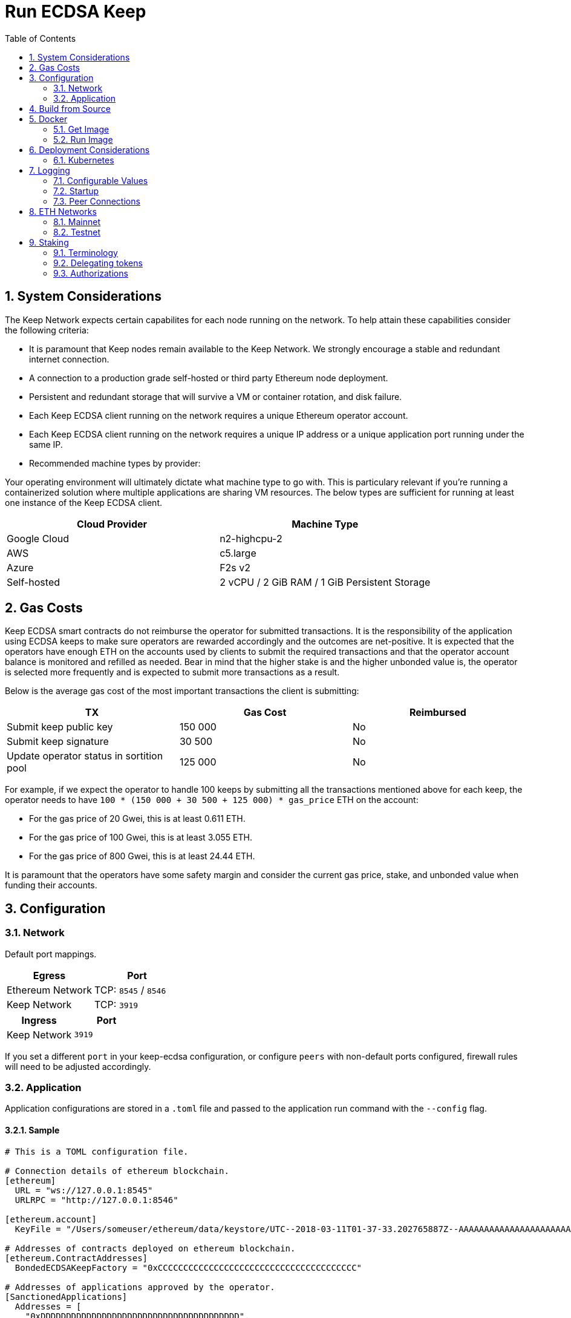 :toc: macro

= Run ECDSA Keep

:icons: font
:numbered:
toc::[]

== System Considerations

The Keep Network expects certain capabilites for each node running on the network.  To help attain
these capabilities consider the following criteria:

- It is paramount that Keep nodes remain available to the Keep Network. We strongly encourage a
  stable and redundant internet connection.
- A connection to a production grade self-hosted or third party Ethereum node deployment.
- Persistent and redundant storage that will survive a VM or container rotation, and disk failure.
- Each Keep ECDSA client running on the network requires a unique Ethereum operator account.
- Each Keep ECDSA client running on the network requires a unique IP address or a unique
  application port running under the same IP.
- Recommended machine types by provider:

Your operating environment will ultimately dictate what machine type to go with.  This is
particulary relevant if you're running a containerized solution where multiple applications are
sharing VM resources.  The below types are sufficient for running at least one instance of the
Keep ECDSA client.

[%header,cols=2*]
|===
|Cloud Provider
|Machine Type

|Google Cloud
|n2-highcpu-2

|AWS
|c5.large

|Azure
|F2s v2

|Self-hosted
|2 vCPU / 2 GiB RAM / 1 GiB Persistent Storage
|===

== Gas Costs

Keep ECDSA smart contracts do not reimburse the operator for submitted transactions. It is the
responsibility of the application using ECDSA keeps to make sure operators are rewarded accordingly
and the outcomes are net-positive. It is expected that the operators have enough ETH on the accounts
used by clients to submit the required transactions and that the operator account balance is monitored
and refilled as needed. Bear in mind that the higher stake is and the higher unbonded value is, the
operator is selected more frequently and is expected to submit more transactions as a result.

Below is the average gas cost of the most important transactions the client is submitting:

[%header,cols=3*]
|===
|TX
|Gas Cost
|Reimbursed

|Submit keep public key
|150 000
|No

|Submit keep signature
|30 500
|No

|Update operator status in sortition pool
|125 000
|No
|===

For example, if we expect the operator to handle 100 keeps by submitting all the transactions mentioned
above for each keep, the operator needs to have `100 * (150 000 + 30 500 + 125 000) * gas_price` ETH on
the account:

- For the gas price of 20 Gwei, this is at least 0.611 ETH. 
- For the gas price of 100 Gwei, this is at least 3.055 ETH. 
- For the gas price of 800 Gwei, this is at least 24.44 ETH. 

It is paramount that the operators have some safety margin and consider the current gas price, stake, and
unbonded value when funding their accounts.

== Configuration

=== Network

Default port mappings.

[%header,cols=2*]
|===
|Egress
|Port

|Ethereum Network
| TCP: `8545` / `8546`

|Keep Network
| TCP: `3919`
|===

[%header,cols=2*]
|===
|Ingress
|Port

|Keep Network
|`3919`
|===

If you set a different `port` in your keep-ecdsa configuration, or configure `peers` with
non-default ports configured, firewall rules will need to be adjusted accordingly.

=== Application

Application configurations are stored in a `.toml` file and passed to the application run command
 with the `--config` flag.

==== Sample

[source,toml]
----
# This is a TOML configuration file.

# Connection details of ethereum blockchain.
[ethereum]
  URL = "ws://127.0.0.1:8545"
  URLRPC = "http://127.0.0.1:8546"

[ethereum.account]
  KeyFile = "/Users/someuser/ethereum/data/keystore/UTC--2018-03-11T01-37-33.202765887Z--AAAAAAAAAAAAAAAAAAAAAAAAAAAAAA8AAAAAAAAA"

# Addresses of contracts deployed on ethereum blockchain.
[ethereum.ContractAddresses]
  BondedECDSAKeepFactory = "0xCCCCCCCCCCCCCCCCCCCCCCCCCCCCCCCCCCCCCCC"

# Addresses of applications approved by the operator.
[SanctionedApplications]
  Addresses = [
    "0xDDDDDDDDDDDDDDDDDDDDDDDDDDDDDDDDDDDDDDD",
    "0xEEEEEEEEEEEEEEEEEEEEEEEEEEEEEEEEEEEEEEE"
  ]

[Storage]
  DataDir = "/my/secure/location"

[LibP2P]
  Peers = ["/ip4/127.0.0.1/tcp/3919/ipfs/njOXcNpVTweO3fmX72OTgDX9lfb1AYiiq4BN6Da1tFy9nT3sRT2h1"]
  Port = 3919
  # Uncomment to override the node's default addresses announced in the network
  AnnouncedAddresses = ["/dns4/example.com/tcp/3919", "/ip4/80.70.60.50/tcp/3919"]

[TSS]
# Timeout for TSS protocol pre-parameters generation. The value
# should be provided based on resources available on the machine running the client.
# This is an optional parameter, if not provided timeout for TSS protocol
# pre-parameters generation will be set to `2 minutes`.
  PreParamsGenerationTimeout = "2m30s"
----

==== Parameters

[%header,cols=4*]
|===
|`ethereum`
|Description
|Default
|Required

|`URL`
|The Ethereum host your keep-ecdsa will connect to.  Websocket protocol/port.
|""
|Yes

|`URLRPC`
|The Ethereum host your keep-ecdsa will connect to.  RPC protocol/port.
|""
|Yes
|===

[%header,cols=4*]
|===
|`ethereum.account`
|Description
|Default
|Required

|`KeyFile`
|The local filesystem path to your Keep operator Ethereum account keyfile.
|""
|Yes
|===

[%header,cols=4*]
|===
|`ethereum.ContractAddresses`
|Description
|Default
|Required

|`BondedECDSAKeepFactory`
|Hex-encoded address of the BondedECDSAKeepFactory Contract.
|""
|Yes
|===

[%header,cols=4*]
|===
|`SanctionedApplications`
|Description
|Default
|Required

|`Addresses`
|Comma delimited hex-encoded list of application addresses authorized to bond for a given operator.
|[""]
|Yes
|===

[%header,cols=4*]
|===
|`LibP2P`
|Description
|Default
|Required

|`Peers`
|Comma separated list of network peers to boostrap against.
|[""]
|Yes

|`Port`
|The port to run your instance of Keep on.
|3919
|Yes

|`AnnouncedAddresses`
|Multiaddr formatted hostnames or addresses annouced to the
Keep Network. More on multiaddr format
https://docs.libp2p.io/reference/glossary/#multiaddr[in the libp2p
reference].
|[""]
|No
|===

[%header,cols=4*]
|===
|`Storage`
|Description
|Default
|Required

|`DataDir`
|Location to store the Keep nodes group membership details.
|""
|Yes
|===

[%header,cols=4*]
|===
|`TSS`
|Description
|Default
|Required

|`PreParamsGenerationTimeout`
|Timeout for TSS protocol pre-parameters generation.
|"2m"
|No
|===

==== Celo Alfajores
The https://docs.celo.org/getting-started/alfajores-testnet[Alfajores Testnet] is a Celo test network for developers building on the Celo platform.

[source,toml]
----
# Celo Alfajores host connection info.
  URL    = "wss://alfajores-forno.celo-testnet.org/ws"
  URLRPC = "https://alfajores-forno.celo-testnet.org"
----

== Build from Source

See the https://github.com/keep-network/keep-core/tree/master/docs/development#building[building] section in our developer docs.

== Docker

=== Get Image

https://hub.docker.com/r/keepnetwork/keep-ecdsa-client/

*Latest:*
`docker pull keepnetwork/keep-ecdsa-client`

*Tag:*
`docker pull keepnetwork/keep-ecdsa-client:<tag-version>`

=== Run Image
This is a sample run command for illustration purposes only.

[source,bash]
----
export KEEP_ECDSA_ETHEREUM_PASSWORD=$(cat .secrets/eth-account-password.txt)
export KEEP_ECDSA_CONFIG_DIR=$(pwd)/config
export KEEP_ECDSA_PERSISTENCE_DIR=$(pwd)/persistence

docker run -d \
--entrypoint /usr/local/bin/keep-ecdsa \
--volume $KEEP_ECDSA_PERSISTENCE_DIR:/mnt/keep-ecdsa/persistence \
--volume $KEEP_ECDSA_CONFIG_DIR:/mnt/keep-ecdsa/config \
--env KEEP_ETHEREUM_PASSWORD=$KEEP_ECDSA_ETHEREUM_PASSWORD \
--env LOG_LEVEL=debug \
--log-opt max-size=100m \
--log-opt max-file=3 \
-p 3919:3919 \
keepnetwork/keep-ecdsa-client:<version> --config /mnt/keep-ecdsa/config/keep-ecdsa-config.toml start
----

== Deployment Considerations

=== Kubernetes

At Keep we run on GCP + Kube. To accommodate the aforementioned system considerations we use the following pattern for each of our environments:

- Regional Kube cluster.
- 5 ECDSA clients, each running minimum stake required by the network.
- A LoadBalancer Service for each client.
- A StatefulSet for each client.

You can see our Ropsten Kube configurations https://github.com/keep-network/keep-ecdsa/tree/master/infrastructure/kube/keep-test[here]

== Logging

Below are some of the key things to look out for to make sure you're booted and connected to the
network:

=== Configurable Values

[source,bash]
----
LOG_LEVEL=DEBUG
IPFS_LOGGING_FMT=nocolor
GOLOG_FILE=/var/log/keep/keep.log
GOLOG_TRACING_FILE=/var/log/keep/trace.json
----

=== Startup
```
▓▓▌ ▓▓ ▐▓▓ ▓▓▓▓▓▓▓▓▓▓▌▐▓▓▓▓▓▓▓▓▓▓▓▓▓▓▓▓▓▓ ▓▓▓▓▓▓▓▓▓▓▓▓▓▓▓▓▓▓ ▓▓▓▓▓▓▓▓▓▓▓▓▓▓▓▓▓▄
▓▓▓▓▓▓▓▓▓▓ ▓▓▓▓▓▓▓▓▓▓▌▐▓▓▓▓▓▓▓▓▓▓▓▓▓▓▓▓▓▓ ▓▓▓▓▓▓▓▓▓▓▓▓▓▓▓▓▓▓ ▓▓▓▓▓▓▓▓▓▓▓▓▓▓▓▓▓▓▓
  ▓▓▓▓▓▓    ▓▓▓▓▓▓▓▀    ▐▓▓▓▓▓▓    ▐▓▓▓▓▓   ▓▓▓▓▓▓     ▓▓▓▓▓   ▐▓▓▓▓▓▌   ▐▓▓▓▓▓▓
  ▓▓▓▓▓▓▄▄▓▓▓▓▓▓▓▀      ▐▓▓▓▓▓▓▄▄▄▄         ▓▓▓▓▓▓▄▄▄▄         ▐▓▓▓▓▓▌   ▐▓▓▓▓▓▓
  ▓▓▓▓▓▓▓▓▓▓▓▓▓▀        ▐▓▓▓▓▓▓▓▓▓▓         ▓▓▓▓▓▓▓▓▓▓▌        ▐▓▓▓▓▓▓▓▓▓▓▓▓▓▓▓▓
  ▓▓▓▓▓▓▀▀▓▓▓▓▓▓▄       ▐▓▓▓▓▓▓▀▀▀▀         ▓▓▓▓▓▓▀▀▀▀         ▐▓▓▓▓▓▓▓▓▓▓▓▓▓▓▀
  ▓▓▓▓▓▓   ▀▓▓▓▓▓▓▄     ▐▓▓▓▓▓▓     ▓▓▓▓▓   ▓▓▓▓▓▓     ▓▓▓▓▓   ▐▓▓▓▓▓▌
▓▓▓▓▓▓▓▓▓▓ █▓▓▓▓▓▓▓▓▓ ▐▓▓▓▓▓▓▓▓▓▓▓▓▓▓▓▓▓▓ ▓▓▓▓▓▓▓▓▓▓▓▓▓▓▓▓▓▓  ▓▓▓▓▓▓▓▓▓▓
▓▓▓▓▓▓▓▓▓▓ ▓▓▓▓▓▓▓▓▓▓ ▐▓▓▓▓▓▓▓▓▓▓▓▓▓▓▓▓▓▓ ▓▓▓▓▓▓▓▓▓▓▓▓▓▓▓▓▓▓  ▓▓▓▓▓▓▓▓▓▓

Trust math, not hardware.

-----------------------------------------------------------------------------------------------
| Keep ECDSA Node                                                                             |
|                                                                                             |
| Port: 3919                                                                                  |
| IPs : /ip4/127.0.0.1/tcp/3919/ipfs/16Uiu2HAmCcfVpHwfBKNFbQuhvGuFXHVLQ65gB4sJm7HyrcZuLttH    |
|       /ip4/10.102.0.112/tcp/3919/ipfs/16Uiu2HAmCcfVpHwfBKNFbQuhvGuFXHVLQ65gB4sJm7HyrcZuLttH |
-----------------------------------------------------------------------------------------------
```

**Bonus**: If you want to share your LibP2P address with others you can get it from the startup log.  When sharing remember to substitute the `/ipv4/` address with the public facing IP of your client if you're running on a private machine, or replace the entire `/ipv4/` segment with a DNS entry if you're using a hostname.

=== Peer Connections

```
21:19:47.129 DEBUG keep-net-w: connected to [1] peers:[16Uiu2HAm3eJtyFKAttzJ85NLMromHuRg4yyum3CREMf6CHBBV6KY]
```

== ETH Networks

=== Mainnet

==== Boostrap Peers

[.small]
```
"/dns4/bst-a01.ecdsa.keep.boar.network/tcp/4001/ipfs/16Uiu2HAkzYFHsqbwt64ZztWWK1hyeLntRNqWMYFiZjaKu1PZgikN",
"/dns4/bst-b01.ecdsa.keep.boar.network/tcp/4001/ipfs/16Uiu2HAkxLttmh3G8LYzAy1V1g1b3kdukzYskjpvv5DihY4wvx7D",
/dns4/keep-boot-validator-0.prod-us-west-2.staked.cloud/tcp/3920/ipfs/16Uiu2HAmDnq9qZJH9zJJ3TR4pX1BkYHWtR2rVww24ttxQTiKhsaJ,
/dns4/keep-boot-validator-1.prod-us-west-2.staked.cloud/tcp/3920/ipfs/16Uiu2HAmHbbMTDDsT2f6z8zMgDtJkTUDJQSYsQYUpaJjdMjiYNEf,
/dns4/keep-boot-validator-2.prod-us-west-2.staked.cloud/tcp/3920/ipfs/16Uiu2HAmBXoNLLMYU9EcKYH6JN5tA498sXQHFWk4heK22RfXD7wC,
"/ip4/54.39.179.73/tcp/4001/ipfs/16Uiu2HAkyYtzNoWuF3ULaA7RMfVAxvfQQ9YRvRT3TK4tXmuZtaWi",
"/ip4/54.39.186.166/tcp/4001/ipfs/16Uiu2HAkzD5n4mtTSddzqVY3wPJZmtvWjARTSpr4JbDX9n9PDJRh",
"/ip4/54.39.179.134/tcp/4001/ipfs/16Uiu2HAkuxCuWA4zXnsj9R6A3b3a1TKUjQvBpAEaJ98KGdGue67p",
"/dns4/r-4d00662f-e56d-404a-803a-cac01ada3e15-keep-ecdsa-0.4d00662f-e56d-404a-803a-cac01ada3e15.keep.bison.run/tcp/3919/ipfs/16Uiu2HAmV3HqJjcbKMxHnDxDx4m2iEYynyYdsvU3VwaeE6Zra2P9",
"/dns4/r-ec1eb390-124c-4b1b-bcf7-c21709baf2b2-keep-ecdsa-0.ec1eb390-124c-4b1b-bcf7-c21709baf2b2.keep.herd.run/tcp/3919/ipfs/16Uiu2HAmVo51PqEZLADehZEbZnrp5A7qjRWFLj9E7DfwZKVhERFt",
"/dns4/r-2aa9b786-7360-4c22-ae73-bd95af9c11c5-keep-ecdsa-0.2aa9b786-7360-4c22-ae73-bd95af9c11c5.keep.bison.run/tcp/3919/ipfs/16Uiu2HAm9g3QrQzSvJ8FAhgB1PmjMNgjPd3pDaJJqsdSisGsnaFe"
```

==== Contracts

Contract addresses needed to boot a Keep ECDSA client:

[%header,cols=2*]
|===
|Bonding
|

|BondedECDSAKeepFactory
|`0xA7d9E842EFB252389d613dA88EDa3731512e40bD`

|Sanctioned Applications
|`0xe20A5C79b39bC8C363f0f49ADcFa82C2a01ab64a` (tBTC's system contract)

|tBTC Sortition pool (for <<Authorizations,authorization>>)
|`0xa3748633c6786e1842b5cc44fa43db1ecc710501`
|===

=== Testnet

Keep uses the Ethereum Ropsten Testnet.

==== Faucet

The KEEP faucet will will issue a 300k KEEP token grant for the provided Ethereum account.  You can
use the faucet from your web browser or via a terminal using curl.

Faucet Endpoint: https://us-central1-keep-test-f3e0.cloudfunctions.net/keep-faucet-ropsten

To use the faucet you need to pass your Ethereum account to the faucet endpoint with the parameter
`?account=<eth-account-address>`.

Curl Example:
[source,bash]
----
curl 'https://us-central1-keep-test-f3e0.cloudfunctions.net/keep-faucet-ropsten?account=0x0eC14BC7cCA82c942Cf276F6BbD0413216dDB2bE'
----

Browser Example:
```
https://us-central1-keep-test-f3e0.cloudfunctions.net/keep-faucet-ropsten?account=0x0eC14BC7cCA82c942Cf276F6BbD0413216dDB2bE
```

Once you've got your KEEP token grant you can manage it with our https://dashboard.test.keep.network[token dashboard].

==== Bootstrap Peers

Bootstrap peers will come and go on testnet.  As long as at least one of your configured peers is
up, there is no need to worry.

[.small]
```
"/dns4/bootstrap-1.ecdsa.keep.test.boar.network/tcp/4001/ipfs/16Uiu2HAmPFXDaeGWtnzd8s39NsaQguoWtKi77834A6xwYqeicq6N",
"/dns4/ecdsa-2.test.keep.network/tcp/3919/ipfs/16Uiu2HAmNNuCp45z5bgB8KiTHv1vHTNAVbBgxxtTFGAndageo9Dp",	
"/dns4/ecdsa-3.test.keep.network/tcp/3919/ipfs/16Uiu2HAm8KJX32kr3eYUhDuzwTucSfAfspnjnXNf9veVhB12t6Vf",
```

==== Contracts

Contract addresses needed to boot a Keep ECDSA client:

[%header,cols=2*]
|===
|Bonding
|

|BondedECDSAKeepFactory
|`0x9EcCf03dFBDa6A5E50d7aBA14e0c60c2F6c575E6`

|Sanctioned Applications
|`0xc3f96306eDabACEa249D2D22Ec65697f38c6Da69` (tBTC's system contract)

|tBTC Sortition pool (for <<Authorizations,authorization>>)
|`0x20F1f14a42135d3944fEd1AeD2bE13b01c152054`
|===


== Staking

=== Terminology

address:: Hexadecimal string consisting of 40 characters prefixed with "0x" uniquely identifying Ethereum account;
derived from ECDSA public key of the party. Example address: `0xb2560a01e4b8b5cb0ac549fa39c7ae255d80e943`.

owner:: The address owning KEEP tokens or KEEP token grant. The owner’s participation is not required in the day-to-day
operations on the stake, so cold storage can be accommodated to the maximum extent.

operator:: The address of a party authorized to operate in the network on behalf of a given owner. The operator handles
the everyday operations on the delegated stake without actually owning the staked tokens. An operator can not simply
transfer away delegated tokens, however, it should be noted that operator's misbehaviour may result in slashing tokens
and thus the entire staked amount is indeed at stake.

beneficiary:: the address where the rewards for participation and all reimbursements are sent, earned by an operator,
on behalf of an owner

delegated stake:: an owner's staked tokens, delegated to the operator by the owner. Delegation enables KEEP owners to
have their wallets offline and their stake operated by operators on their behalf.

operator contract:: Ethereum smart contract handling operations that may have an impact on staked tokens.

authorizer:: the address appointed by owner to authorize operator contract on behalf of the owner. Operator contract
must be pre-approved by authorizer before the operator is eligible to use it and join the specific part of the network.

=== Delegating tokens

KEEP tokens are delegated by the owner. During the delegation, the owner needs to appoint an operator, beneficiary,
and authorizer. Owner may delegate owned tokens or tokens from a grant. Owner may decide to delegate just a portion
of owned tokens or just a part of tokens from a grant. Owner may delegate multiple times to different operators.
Tokens can be delegated using Tokens page in https://dashboard.test.keep.network[KEEP token dashboard] and a certain minimum stake defined by the system is required to be provided in the delegation. The more stake is delegated, the higher chance to be selected to relay group.

Delegation takes immediate effect but can be cancelled within 12 hours without additional delay. After 12 hours
operator appointed during the delegation becomes eligible for work selection.

=== Authorizations
Before operator is considered as eligible for work selection, the authorizer
appointed during the delegation needs to review and perform the following
authorizations:

BondedECDSAKeepFactory operator contract::
  Allows the factory to slash tokens on misbehaviour and makes the operator
  eligible for work selection. This is an operator contract much like the
  `KeepRandomBeaconOperator` contract. Uses `tokenStaking.authorizeOperatorContract`.
Bond Access for tBTC::
  Allows for the authorized application (tBTC) to bond from the available bond value
  stored in the `KeepBonding` contract. Uses `keepBonding.authorizeSortitionPoolContract`.

These smart contracts can be authorized using the KEEP token dashboard. As always,
authorized operator contracts may slash or seize tokens in case of operator
misbehavior. Contracts authorized for bonding are set in `SanctionedApplications.Addresses`
in the config file. The operator must explicitly register as a candidate for selection,
as a safeguard against choosing clients that have not yet booted up; the sanctioned
applications list allows the client software to automatically register as a candidate
on startup.
